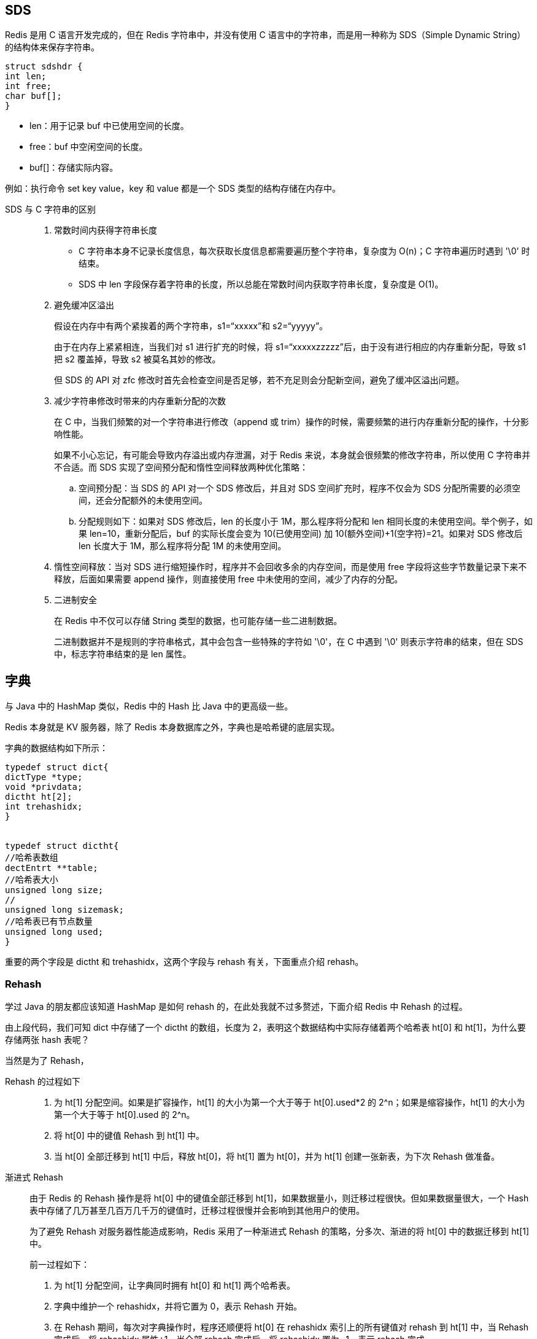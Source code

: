 :blog1: https://zhuanlan.zhihu.com/p/57089960

== SDS
Redis 是用 C 语言开发完成的，但在 Redis 字符串中，并没有使用 C 语言中的字符串，而是用一种称为 SDS（Simple Dynamic String）的结构体来保存字符串。

[source,C]
----
struct sdshdr {
int len;
int free;
char buf[];
}
----

* len：用于记录 buf 中已使用空间的长度。
* free：buf 中空闲空间的长度。
* buf[]：存储实际内容。

例如：执行命令 set key value，key 和 value 都是一个 SDS 类型的结构存储在内存中。

SDS 与 C 字符串的区别::
. 常数时间内获得字符串长度
* C 字符串本身不记录长度信息，每次获取长度信息都需要遍历整个字符串，复杂度为 O(n)；C 字符串遍历时遇到 '\0' 时结束。
* SDS 中 len 字段保存着字符串的长度，所以总能在常数时间内获取字符串长度，复杂度是 O(1)。
. 避免缓冲区溢出
+
假设在内存中有两个紧挨着的两个字符串，s1=“xxxxx”和 s2=“yyyyy”。
+
由于在内存上紧紧相连，当我们对 s1 进行扩充的时候，将 s1=“xxxxxzzzzz”后，由于没有进行相应的内存重新分配，导致 s1 把 s2 覆盖掉，导致 s2 被莫名其妙的修改。
+
但 SDS 的 API 对 zfc 修改时首先会检查空间是否足够，若不充足则会分配新空间，避免了缓冲区溢出问题。
. 减少字符串修改时带来的内存重新分配的次数
+
在 C 中，当我们频繁的对一个字符串进行修改（append 或 trim）操作的时候，需要频繁的进行内存重新分配的操作，十分影响性能。
+
如果不小心忘记，有可能会导致内存溢出或内存泄漏，对于 Redis 来说，本身就会很频繁的修改字符串，所以使用 C 字符串并不合适。而 SDS 实现了空间预分配和惰性空间释放两种优化策略：
+
.. 空间预分配：当 SDS 的 API 对一个 SDS 修改后，并且对 SDS 空间扩充时，程序不仅会为 SDS 分配所需要的必须空间，还会分配额外的未使用空间。
+
.. 分配规则如下：如果对 SDS 修改后，len 的长度小于 1M，那么程序将分配和 len 相同长度的未使用空间。举个例子，如果 len=10，重新分配后，buf 的实际长度会变为 10(已使用空间) 加 10(额外空间)+1(空字符)=21。如果对 SDS 修改后 len 长度大于 1M，那么程序将分配 1M 的未使用空间。

. 惰性空间释放：当对 SDS 进行缩短操作时，程序并不会回收多余的内存空间，而是使用 free 字段将这些字节数量记录下来不释放，后面如果需要 append 操作，则直接使用 free 中未使用的空间，减少了内存的分配。
. 二进制安全
+
在 Redis 中不仅可以存储 String 类型的数据，也可能存储一些二进制数据。
+
二进制数据并不是规则的字符串格式，其中会包含一些特殊的字符如 '\0'，在 C 中遇到 '\0' 则表示字符串的结束，但在 SDS 中，标志字符串结束的是 len 属性。

== 字典
与 Java 中的 HashMap 类似，Redis 中的 Hash 比 Java 中的更高级一些。

Redis 本身就是 KV 服务器，除了 Redis 本身数据库之外，字典也是哈希键的底层实现。

字典的数据结构如下所示：

[source,C]
----
typedef struct dict{
dictType *type;
void *privdata;
dictht ht[2];
int trehashidx;
}


typedef struct dictht{
//哈希表数组
dectEntrt **table;
//哈希表大小
unsigned long size;
//
unsigned long sizemask;
//哈希表已有节点数量
unsigned long used;
}
----
重要的两个字段是 dictht 和 trehashidx，这两个字段与 rehash 有关，下面重点介绍 rehash。

=== Rehash
学过 Java 的朋友都应该知道 HashMap 是如何 rehash 的，在此处我就不过多赘述，下面介绍 Redis 中 Rehash 的过程。

由上段代码，我们可知 dict 中存储了一个 dictht 的数组，长度为 2，表明这个数据结构中实际存储着两个哈希表 ht[0] 和 ht[1]，为什么要存储两张 hash 表呢？

当然是为了 Rehash，

Rehash 的过程如下::
. 为 ht[1] 分配空间。如果是扩容操作，ht[1] 的大小为第一个大于等于 ht[0].used*2 的 2^n；如果是缩容操作，ht[1] 的大小为第一个大于等于 ht[0].used 的 2^n。
. 将 ht[0] 中的键值 Rehash 到 ht[1] 中。
. 当 ht[0] 全部迁移到 ht[1] 中后，释放 ht[0]，将 ht[1] 置为 ht[0]，并为 ht[1] 创建一张新表，为下次 Rehash 做准备。

渐进式 Rehash::
由于 Redis 的 Rehash 操作是将 ht[0] 中的键值全部迁移到 ht[1]，如果数据量小，则迁移过程很快。但如果数据量很大，一个 Hash 表中存储了几万甚至几百万几千万的键值时，迁移过程很慢并会影响到其他用户的使用。
+
为了避免 Rehash 对服务器性能造成影响，Redis 采用了一种渐进式 Rehash 的策略，分多次、渐进的将 ht[0] 中的数据迁移到 ht[1] 中。
+
前一过程如下：

. 为 ht[1] 分配空间，让字典同时拥有 ht[0] 和 ht[1] 两个哈希表。
. 字典中维护一个 rehashidx，并将它置为 0，表示 Rehash 开始。
. 在 Rehash 期间，每次对字典操作时，程序还顺便将 ht[0] 在 rehashidx 索引上的所有键值对 rehash 到 ht[1] 中，当 Rehash 完成后，将 rehashidx 属性+1。当全部 rehash 完成后，将 rehashidx 置为 -1，表示 rehash 完成。
+
CAUTION: 注意，由于维护了两张 Hash 表，所以在 Rehash 的过程中内存会增长。另外，在 Rehash 过程中，字典会同时使用 ht[0] 和 ht[1]。
+
所以在删除、查找、更新时会在两张表中操作，在查询时会现在第一张表中查询，如果第一张表中没有，则会在第二张表中查询。但新增时一律会在 ht[1] 中进行，确保 ht[0] 中的数据只会减少不会增加。

== 跳跃表
Zset 是一个有序的链表结构，其底层的数据结构是跳跃表 skiplist，其结构如下：

[source,c]
----
typedef struct zskiplistNode {
//成员对象
robj *obj;
//分值
double score;
//后退指针
struct zskiplistNode *backward;
//层
struct zskiplistLevel {
struct zskiplistNode *forward;//前进指针
unsigned int span;//跨度
} level[];
} zskiplistNode;


typedef struct zskiplist {
//表头节点和表尾节点
struct zskiplistNode *header, *tail;
//表中节点的的数量
unsigned long length;
//表中层数最大的节点层数
int level;
} zskiplist;
----

* 前进指针：用于从表头向表尾方向遍历。
* 后退指针：用于从表尾向表头方向回退一个节点，和前进指针不同的是，前进指针可以一次性跳跃多个节点，后退指针每次只能后退到上一个节点。
* 跨度：表示当前节点和下一个节点的距离，跨度越大，两个节点中间相隔的元素越多。

在查询过程中跳跃着前进。由于存在后退指针，如果查询时超出了范围，通过后退指针回退到上一个节点后仍可以继续向前遍历。

== 压缩列表
压缩列表 ziplist 是为 Redis 节约内存而开发的，是列表键和字典键的底层实现之一。

当元素个数较少时，Redis 用 ziplist 来存储数据，当元素个数超过某个值时，链表键中会把 ziplist 转化为 linkedlist，
HAHS 中会把 ziplist 转化为 hashtable。

ziplist 是由一系列特殊编码的连续内存块组成的顺序型的数据结构，ziplist 中可以包含多个 entry 节点，每个节点可以存放整数或者字符串。


由于内存是连续分配的，所以遍历速度很快。

编码转化
Redis 使用对象（redisObject）来表示数据库中的键值，当我们在 Redis 中创建一个键值对时，至少创建两个对象，一个对象是用做键值对的键对象，另一个是键值对的值对象。

例如我们执行 SET MSG XXX 时，键值对的键是一个包含了字符串“MSG“的对象，键值对的值对象是包含字符串"XXX"的对象。

redisObject 的结构如下：

[source,c]
----
typedef struct redisObject{
//类型
unsigned type:4;
//编码
unsigned encoding:4;
//指向底层数据结构的指针
void *ptr;
//...
}robj;
----
其中 type 字段记录了对象的类型，包含字符串对象、列表对象、哈希对象、集合对象、有序集合对象。

当我们执行 type key 命令时返回的结果如下：


ptr 指针字段指向对象底层实现的数据结构，而这些数据结构是由 encoding 字段决定的，每种对象至少有两种数据编码：

可以通过 object encoding key 来查看对象所使用的编码：


细心的读者可能注意到，list、hash、zset 三个键使用的是 ziplist 压缩列表编码，这就涉及到了 Redis 底层的编码转换。

上面介绍到，ziplist 是一种结构紧凑的数据结构，当某一键值中所包含的元素较少时，会优先存储在 ziplist 中，当元素个数超过某一值后，才将 ziplist 转化为标准存储结构，而这一值是可配置的。

String 对象的编码转化
String 对象的编码可以是 int 或 raw，对于 String 类型的键值，如果我们存储的是纯数字，Redis 底层采用的是 int 类型的编码，如果其中包括非数字，则会立即转为 raw 编码：

[source]
----
127.0.0.1:6379> set str 1
OK
127.0.0.1:6379> object encoding str
"int"
127.0.0.1:6379> set str 1a
OK
127.0.0.1:6379> object encoding str
"raw"
127.0.0.1:6379>
----

List 对象的编码转化
List 对象的编码可以是 ziplist 或 linkedlist，对于 List 类型的键值，当列表对象同时满足以下两个条件时，采用 ziplist 编码：

列表对象保存的所有字符串元素的长度都小于 64 字节。
列表对象保存的元素个数小于 512 个。
如果不满足这两个条件的任意一个，就会转化为 linkedlist 编码。注意：这两个条件是可以修改的，在 redis.conf 中：

list-max-ziplist-entries 512
list-max-ziplist-value 64
Set 类型的编码转化

Set 对象的编码可以是 intset 或 hashtable，intset 编码的结婚对象使用整数集合作为底层实现，把所有元素都保存在一个整数集合里面。

127.0.0.1:6379> sadd set 1 2 3
(integer) 3
127.0.0.1:6379> object encoding set
"intset"
127.0.0.1:6379>
如果 set 集合中保存了非整数类型的数据时，Redis 会将 intset 转化为 hashtable：

127.0.0.1:6379> sadd set 1 2 3
(integer) 3
127.0.0.1:6379> object encoding set
"intset"
127.0.0.1:6379> sadd set a
(integer) 1
127.0.0.1:6379> object encoding set
"hashtable"
127.0.0.1:6379>
当 Set 对象同时满足以下两个条件时，对象采用 intset 编码：

保存的所有元素都是整数值（小数不行）。
Set 对象保存的所有元素个数小于 512 个。
不能满足这两个条件的任意一个，Set 都会采用 hashtable 存储。注意：第两个条件是可以修改的，在 redis.conf 中：

set-max-intset-entries 512
Hash 对象的编码转化
Hash 对象的编码可以是 ziplist 或 hashtable，当 Hash 以 ziplist 编码存储的时候，保存同一键值对的两个节点总是紧挨在一起，键节点在前，值节点在后：


当 Hash 对象同时满足以下两个条件时，Hash 对象采用 ziplist 编码：

Hash 对象保存的所有键值对的键和值的字符串长度均小于 64 字节。
Hash 对象保存的键值对数量小于 512 个。
如果不满足以上条件的任意一个，ziplist 就会转化为 hashtable 编码。注意：这两个条件是可以修改的，在 redis.conf 中：

hash-max-ziplist-entries 512
hash-max-ziplist-value 64
Zset 对象的编码转化
Zset 对象的编码可以是 ziplist 或 zkiplist，当采用 ziplist 编码存储时，每个集合元素使用两个紧挨在一起的压缩列表来存储。

第一个节点存储元素的成员，第二个节点存储元素的分值，并且按分值大小从小到大有序排列。


当 Zset 对象同时满足一下两个条件时，采用 ziplist 编码：

Zset 保存的元素个数小于 128。
Zset 元素的成员长度都小于 64 字节。
如果不满足以上条件的任意一个，ziplist 就会转化为 zkiplist 编码。注意：这两个条件是可以修改的，在 redis.conf 中：

zset-max-ziplist-entries 128
zset-max-ziplist-value 64
思考：Zset 如何做到 O(1) 复杂度内元素并且快速进行范围操作？Zset 采用 skiplist 编码时使用 zset 结构作为底层实现，该数据结构同时包含了一个跳跃表和一个字典。

其结构如下：

typedef struct zset{
zskiplist *zsl;
dict *dict;
}
Zset 中的 dict 字典为集合创建了一个从成员到分值之间的映射，字典中的键保存了成员，字典中的值保存了成员的分值，这样定位元素时时间复杂度是 O(1)。

Zset 中的 zsl 跳跃表适合范围操作，比如 ZRANK、ZRANGE 等，程序使用 zkiplist。

另外，虽然 Zset 中使用了 dict 和 skiplist 存储数据，但这两种数据结构都会通过指针来共享相同的内存，所以没有必要担心内存的浪费。

过期数据的删除对 Redis 性能影响
当我们对某些 key 设置了 expire 时，数据到了时间会自动删除。如果一个键过期了，它会在什么时候删除呢？

下面介绍三种删除策略：

定时删除：在这是键的过期时间的同时，创建一个定时器 Timer，让定时器在键过期时间来临时立即执行对过期键的删除。
惰性删除：键过期后不管，每次读取该键时，判断该键是否过期，如果过期删除该键返回空。
定期删除：每隔一段时间对数据库中的过期键进行一次检查。
定时删除：对内存友好，对 CPU 不友好。如果过期删除的键比较多的时候，删除键这一行为会占用相当一部分 CPU 性能，会对 Redis 的吞吐量造成一定影响。

惰性删除：对 CPU 友好，内存不友好。如果很多键过期了，但在将来很长一段时间内没有很多客户端访问该键导致过期键不会被删除，占用大量内存空间。

定期删除：是定时删除和惰性删除的一种折中。每隔一段时间执行一次删除过期键的操作，并且限制删除操作执行的时长和频率。

具体的操作如下：

Redis 会将每一个设置了 expire 的键存储在一个独立的字典中，以后会定时遍历这个字典来删除过期的 key。除了定时遍历外，它还会使用惰性删除策略来删除过期的 key。
Redis 默认每秒进行十次过期扫描，过期扫描不会扫描所有过期字典中的 key，而是采用了一种简单的贪心策略。
从过期字典中随机选择 20 个 key；删除这 20 个 key 中已过期的 key；如果过期 key 比例超过 1/4，那就重复步骤 1。
同时，为了保证在过期扫描期间不会出现过度循环，导致线程卡死，算法还增加了扫描时间上限，默认不会超过 25ms。